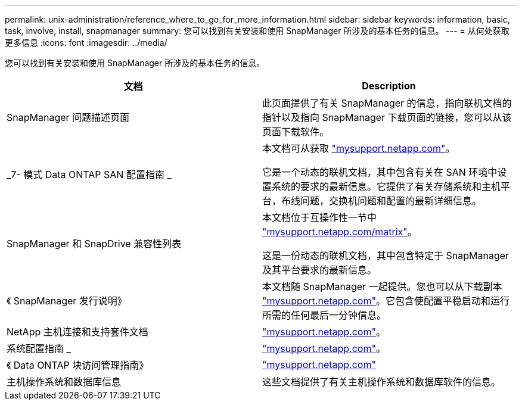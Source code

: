 ---
permalink: unix-administration/reference_where_to_go_for_more_information.html 
sidebar: sidebar 
keywords: information, basic, task, involve, install, snapmanager 
summary: 您可以找到有关安装和使用 SnapManager 所涉及的基本任务的信息。 
---
= 从何处获取更多信息
:icons: font
:imagesdir: ../media/


[role="lead"]
您可以找到有关安装和使用 SnapManager 所涉及的基本任务的信息。

|===
| 文档 | Description 


 a| 
SnapManager 问题描述页面
 a| 
此页面提供了有关 SnapManager 的信息，指向联机文档的指针以及指向 SnapManager 下载页面的链接，您可以从该页面下载软件。



 a| 
_7- 模式 Data ONTAP SAN 配置指南 _
 a| 
本文档可从获取 http://mysupport.netapp.com/["mysupport.netapp.com"]。

它是一个动态的联机文档，其中包含有关在 SAN 环境中设置系统的要求的最新信息。它提供了有关存储系统和主机平台，布线问题，交换机问题和配置的最新详细信息。



 a| 
SnapManager 和 SnapDrive 兼容性列表
 a| 
本文档位于互操作性一节中 http://mysupport.netapp.com/matrix["mysupport.netapp.com/matrix"]。

这是一份动态的联机文档，其中包含特定于 SnapManager 及其平台要求的最新信息。



 a| 
《 SnapManager 发行说明》
 a| 
本文档随 SnapManager 一起提供。您也可以从下载副本 http://mysupport.netapp.com/["mysupport.netapp.com"]。它包含使配置平稳启动和运行所需的任何最后一分钟信息。



 a| 
NetApp 主机连接和支持套件文档
 a| 
http://mysupport.netapp.com/["mysupport.netapp.com"]。



 a| 
系统配置指南 _
 a| 
http://mysupport.netapp.com/["mysupport.netapp.com"]。



 a| 
《 Data ONTAP 块访问管理指南》
 a| 
http://mysupport.netapp.com/["mysupport.netapp.com"]



 a| 
主机操作系统和数据库信息
 a| 
这些文档提供了有关主机操作系统和数据库软件的信息。

|===